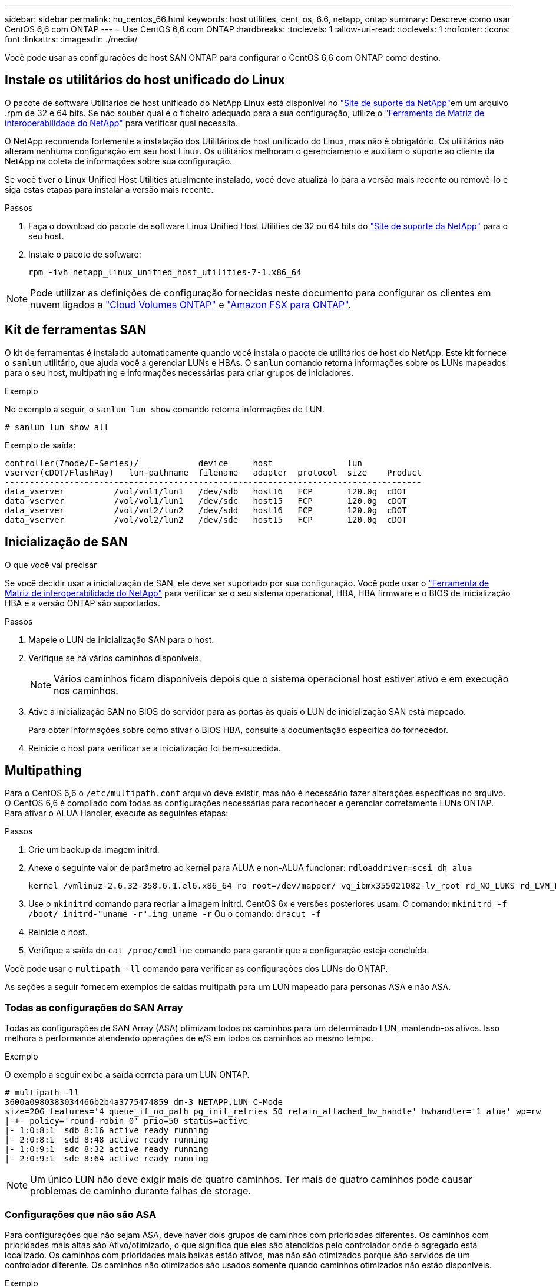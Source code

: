 ---
sidebar: sidebar 
permalink: hu_centos_66.html 
keywords: host utilities, cent, os, 6.6, netapp, ontap 
summary: Descreve como usar CentOS 6,6 com ONTAP 
---
= Use CentOS 6,6 com ONTAP
:hardbreaks:
:toclevels: 1
:allow-uri-read: 
:toclevels: 1
:nofooter: 
:icons: font
:linkattrs: 
:imagesdir: ./media/


[role="lead"]
Você pode usar as configurações de host SAN ONTAP para configurar o CentOS 6,6 com ONTAP como destino.



== Instale os utilitários do host unificado do Linux

O pacote de software Utilitários de host unificado do NetApp Linux está disponível no link:https://mysupport.netapp.com/site/products/all/details/hostutilities/downloads-tab/download/61343/7.1/downloads["Site de suporte da NetApp"^]em um arquivo .rpm de 32 e 64 bits. Se não souber qual é o ficheiro adequado para a sua configuração, utilize o link:https://mysupport.netapp.com/matrix/#welcome["Ferramenta de Matriz de interoperabilidade do NetApp"^] para verificar qual necessita.

O NetApp recomenda fortemente a instalação dos Utilitários de host unificado do Linux, mas não é obrigatório. Os utilitários não alteram nenhuma configuração em seu host Linux. Os utilitários melhoram o gerenciamento e auxiliam o suporte ao cliente da NetApp na coleta de informações sobre sua configuração.

Se você tiver o Linux Unified Host Utilities atualmente instalado, você deve atualizá-lo para a versão mais recente ou removê-lo e siga estas etapas para instalar a versão mais recente.

.Passos
. Faça o download do pacote de software Linux Unified Host Utilities de 32 ou 64 bits do link:https://mysupport.netapp.com/site/products/all/details/hostutilities/downloads-tab/download/61343/7.1/downloads["Site de suporte da NetApp"^] para o seu host.
. Instale o pacote de software:
+
`rpm -ivh netapp_linux_unified_host_utilities-7-1.x86_64`




NOTE: Pode utilizar as definições de configuração fornecidas neste documento para configurar os clientes em nuvem ligados a link:https://docs.netapp.com/us-en/cloud-manager-cloud-volumes-ontap/index.html["Cloud Volumes ONTAP"^] e link:https://docs.netapp.com/us-en/cloud-manager-fsx-ontap/index.html["Amazon FSX para ONTAP"^].



== Kit de ferramentas SAN

O kit de ferramentas é instalado automaticamente quando você instala o pacote de utilitários de host do NetApp. Este kit fornece o `sanlun` utilitário, que ajuda você a gerenciar LUNs e HBAs. O `sanlun` comando retorna informações sobre os LUNs mapeados para o seu host, multipathing e informações necessárias para criar grupos de iniciadores.

.Exemplo
No exemplo a seguir, o `sanlun lun show` comando retorna informações de LUN.

[source, cli]
----
# sanlun lun show all
----
Exemplo de saída:

[listing]
----
controller(7mode/E-Series)/            device     host               lun
vserver(cDOT/FlashRay)   lun-pathname  filename   adapter  protocol  size    Product
------------------------------------------------------------------------------------
data_vserver          /vol/vol1/lun1   /dev/sdb   host16   FCP       120.0g  cDOT
data_vserver          /vol/vol1/lun1   /dev/sdc   host15   FCP       120.0g  cDOT
data_vserver          /vol/vol2/lun2   /dev/sdd   host16   FCP       120.0g  cDOT
data_vserver          /vol/vol2/lun2   /dev/sde   host15   FCP       120.0g  cDOT
----


== Inicialização de SAN

.O que você vai precisar
Se você decidir usar a inicialização de SAN, ele deve ser suportado por sua configuração. Você pode usar o link:https://mysupport.netapp.com/matrix/imt.jsp?components=68653;&solution=1&isHWU&src=IMT["Ferramenta de Matriz de interoperabilidade do NetApp"^] para verificar se o seu sistema operacional, HBA, HBA firmware e o BIOS de inicialização HBA e a versão ONTAP são suportados.

.Passos
. Mapeie o LUN de inicialização SAN para o host.
. Verifique se há vários caminhos disponíveis.
+

NOTE: Vários caminhos ficam disponíveis depois que o sistema operacional host estiver ativo e em execução nos caminhos.

. Ative a inicialização SAN no BIOS do servidor para as portas às quais o LUN de inicialização SAN está mapeado.
+
Para obter informações sobre como ativar o BIOS HBA, consulte a documentação específica do fornecedor.

. Reinicie o host para verificar se a inicialização foi bem-sucedida.




== Multipathing

Para o CentOS 6,6 o `/etc/multipath.conf` arquivo deve existir, mas não é necessário fazer alterações específicas no arquivo. O CentOS 6,6 é compilado com todas as configurações necessárias para reconhecer e gerenciar corretamente LUNs ONTAP. Para ativar o ALUA Handler, execute as seguintes etapas:

.Passos
. Crie um backup da imagem initrd.
. Anexe o seguinte valor de parâmetro ao kernel para ALUA e non-ALUA funcionar:
`rdloaddriver=scsi_dh_alua`
+
....
kernel /vmlinuz-2.6.32-358.6.1.el6.x86_64 ro root=/dev/mapper/ vg_ibmx355021082-lv_root rd_NO_LUKS rd_LVM_LV=vg_ibmx355021082/ lv_root LANG=en_US.UTF-8 rd_LVM_LV=vg_ibmx355021082/lv_swap rd_NO_MD SYSFONT=latarcyrheb-sun16 crashkernel=auto KEYBOARDTYPE=pc KEYTABLE=us rd_NO_DM rhgb quiet rdloaddriver=scsi_dh_alua
....
. Use o `mkinitrd` comando para recriar a imagem initrd. CentOS 6x e versões posteriores usam: O comando: `mkinitrd -f /boot/ initrd-"uname -r".img uname -r` Ou o comando: `dracut -f`
. Reinicie o host.
. Verifique a saída do `cat /proc/cmdline` comando para garantir que a configuração esteja concluída.


Você pode usar o `multipath -ll` comando para verificar as configurações dos LUNs do ONTAP.

As seções a seguir fornecem exemplos de saídas multipath para um LUN mapeado para personas ASA e não ASA.



=== Todas as configurações do SAN Array

Todas as configurações de SAN Array (ASA) otimizam todos os caminhos para um determinado LUN, mantendo-os ativos. Isso melhora a performance atendendo operações de e/S em todos os caminhos ao mesmo tempo.

.Exemplo
O exemplo a seguir exibe a saída correta para um LUN ONTAP.

[listing]
----
# multipath -ll
3600a0980383034466b2b4a3775474859 dm-3 NETAPP,LUN C-Mode
size=20G features='4 queue_if_no_path pg_init_retries 50 retain_attached_hw_handle' hwhandler='1 alua' wp=rw
|-+- policy='round-robin 0' prio=50 status=active
|- 1:0:8:1  sdb 8:16 active ready running
|- 2:0:8:1  sdd 8:48 active ready running
|- 1:0:9:1  sdc 8:32 active ready running
|- 2:0:9:1  sde 8:64 active ready running
----

NOTE: Um único LUN não deve exigir mais de quatro caminhos. Ter mais de quatro caminhos pode causar problemas de caminho durante falhas de storage.



=== Configurações que não são ASA

Para configurações que não sejam ASA, deve haver dois grupos de caminhos com prioridades diferentes. Os caminhos com prioridades mais altas são Ativo/otimizado, o que significa que eles são atendidos pelo controlador onde o agregado está localizado. Os caminhos com prioridades mais baixas estão ativos, mas não são otimizados porque são servidos de um controlador diferente. Os caminhos não otimizados são usados somente quando caminhos otimizados não estão disponíveis.

.Exemplo
O exemplo a seguir exibe a saída correta para um LUN ONTAP com dois caminhos ativos/otimizados e dois caminhos ativos/não otimizados.

[listing]
----
# multipath -ll
3600a0980383034466b2b4a3775474859 dm-3 NETAPP,LUN C-Mode
size=20G features='4 queue_if_no_path pg_init_retries 50 retain_attached_hw_handle' hwhandler='1 alua' wp=rw
|-+- policy='round-robin 0' prio=50 status=active
| |- 1:0:8:1  sdb 8:16 active ready running
| `- 2:0:8:1  sdd 8:48 active ready running
`-+- policy='round-robin 0' prio=10 status=enabled
  |- 1:0:9:1  sdc 8:32 active ready running
  `- 2:0:9:1  sde 8:64 active ready running
----

NOTE: Um único LUN não deve exigir mais de quatro caminhos. Ter mais de quatro caminhos pode causar problemas de caminho durante falhas de storage.



== Definições recomendadas

O sistema operacional CentOS 6,6 é compilado para reconhecer LUNs ONTAP e definir automaticamente todos os parâmetros de configuração corretamente para configurações ASA e não-ASA.

O `multipath.conf` arquivo deve existir para o daemon multipath iniciar. Se este arquivo não existir, você pode criar um arquivo vazio, zero-byte usando o `touch /etc/multipath.conf` comando.

Na primeira vez que você criar o `multipath.conf` arquivo, talvez seja necessário habilitar e iniciar os serviços multipath usando os seguintes comandos:

[listing]
----
chkconfig multipathd on
/etc/init.d/multipathd start
----
Não é necessário adicionar nada diretamente ao `multipath.conf` arquivo, a menos que você tenha dispositivos que não deseja que o multipath gerencie ou tenha configurações existentes que substituem os padrões. Para excluir dispositivos indesejados, adicione a seguinte sintaxe ao `multipath.conf` arquivo, substituindo <DevId> pela cadeia de carateres identificador mundial (WWID) do dispositivo que você deseja excluir:

[listing]
----
blacklist {
        wwid <DevId>
        devnode "^(ram|raw|loop|fd|md|dm-|sr|scd|st)[0-9]*"
        devnode "^hd[a-z]"
        devnode "^cciss.*"
}
----
O exemplo a seguir determina o WWID de um dispositivo e o adiciona ao `multipath.conf` arquivo.

.Passos
. Determine o WWID:
+
[listing]
----
/lib/udev/scsi_id -gud /dev/sda
----
+
[listing]
----
3600a098038314c4a433f5774717a3046
----
+
`sda` É o disco SCSI local que você deseja adicionar à lista negra.

. Adicione a `WWID` à estrofe da lista negra no `/etc/multipath.conf`:
+
[source, cli]
----
blacklist {
     wwid   3600a098038314c4a433f5774717a3046
     devnode "^(ram|raw|loop|fd|md|dm-|sr|scd|st)[0-9]*"
     devnode "^hd[a-z]"
     devnode "^cciss.*"
}
----


Sempre verifique o `/etc/multipath.conf` arquivo, especialmente na seção padrões, para configurações herdadas que podem estar substituindo as configurações padrão.

A tabela a seguir demonstra os parâmetros críticos `multipathd` para LUNs ONTAP e os valores necessários. Se um host estiver conetado a LUNs de outros fornecedores e qualquer um desses parâmetros for substituído, ele precisará ser corrigido por estrofes posteriores `multipath.conf` no arquivo que se aplicam especificamente aos LUNs ONTAP. Sem essa correção, os LUNs ONTAP podem não funcionar como esperado. Você só deve substituir esses padrões em consulta com o NetApp, o fornecedor do sistema operacional ou ambos, e apenas quando o impactos for totalmente compreendido.

[cols="2*"]
|===
| Parâmetro | Definição 


| detectar_prio | sim 


| dev_loss_tmo | "infinito" 


| failback | imediato 


| fast_io_fail_tmo | 5 


| caraterísticas | "3 queue_if_no_path pg_init_retries 50" 


| flush_on_last_del | "sim" 


| hardware_handler | "0" 


| no_path_retry | fila de espera 


| path_checker | "tur" 


| path_grouing_policy | "group_by_prio" 


| path_selector | "round-robin 0" 


| polling_interval | 5 


| prio | "ONTAP" 


| produto | LUN.* 


| reter_anexado_hw_handler | sim 


| rr_peso | "uniforme" 


| user_friendly_names | não 


| fornecedor | NetApp 
|===
.Exemplo
O exemplo a seguir mostra como corrigir um padrão substituído. Nesse caso, o `multipath.conf` arquivo define valores para `path_checker` e `no_path_retry` que não são compatíveis com LUNs ONTAP. Se eles não puderem ser removidos devido a outros arrays SAN ainda conetados ao host, esses parâmetros podem ser corrigidos especificamente para LUNs ONTAP com uma estrofe de dispositivo.

[listing]
----
defaults {
   path_checker      readsector0
   no_path_retry      fail
}

devices {
   device {
      vendor         "NETAPP  "
      product         "LUN.*"
      no_path_retry     queue
      path_checker      tur
   }
}
----


== Configurar definições KVM

Você não precisa configurar configurações para uma Máquina Virtual baseada em Kernel porque o LUN é mapeado para o hipervisor.



== Problemas conhecidos

Para problemas conhecidos do CentOS (kernel compatível com Red Hat), consulte o link:hu_rhel_66.html#known-problems-and-limitations["problemas conhecidos"] para Red Hat Enterprise Linux (RHEL) 6,6.
